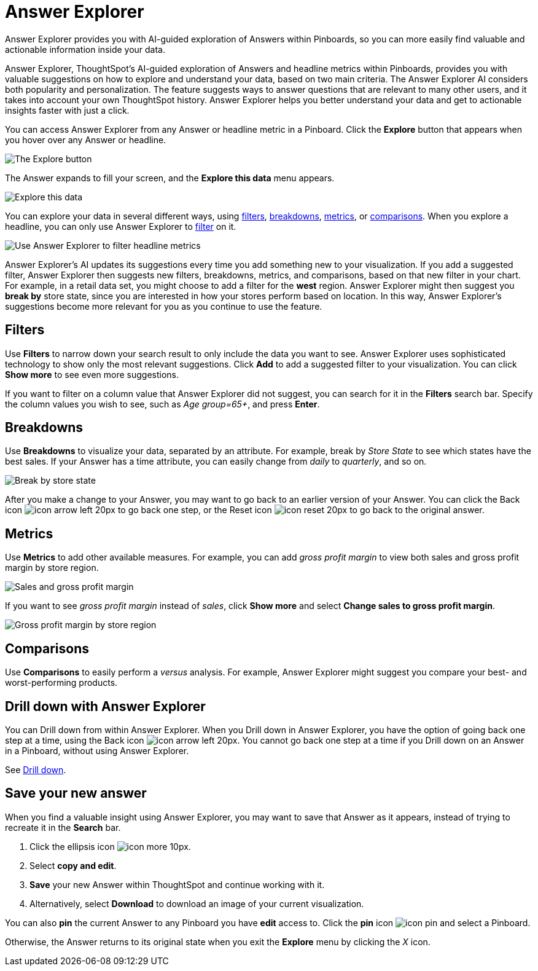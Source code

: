 = Answer Explorer
:last_updated: 4/20/2020

Answer Explorer provides you with AI-guided exploration of Answers within Pinboards, so you can more easily find valuable and actionable information inside your data.

Answer Explorer, ThoughtSpot's AI-guided exploration of Answers and headline metrics within Pinboards, provides you with valuable suggestions on how to explore and understand your data, based on two main criteria.
The Answer Explorer AI considers both popularity and personalization.
The feature suggests ways to answer questions that are relevant to many other users, and it takes into account your own ThoughtSpot history.
Answer Explorer helps you better understand your data and get to actionable insights faster with just a click.

You can access Answer Explorer from any Answer or headline metric in a Pinboard.
Click the *Explore* button that appears when you hover over any Answer or headline.

image::explore-button.png[The Explore button]

The Answer expands to fill your screen, and the *Explore this data* menu appears.

image::explore-fullscreen.png[Explore this data]

You can explore your data in several different ways, using <<explore-filters,filters>>, <<explore-breakdowns,breakdowns>>, <<explore-metrics,metrics>>, or <<explore-comparisons,comparisons>>.
When you explore a headline, you can only use Answer Explorer to <<explore-filters,filter>> on it.

image::explore-filters-headlines.png[Use Answer Explorer to filter headline metrics]

Answer Explorer's AI updates its suggestions every time you add something new to your visualization.
If you add a suggested filter, Answer Explorer then suggests new filters, breakdowns, metrics, and comparisons, based on that new filter in your chart.
For example, in a retail data set, you might choose to add a filter for the *west* region.
Answer Explorer might then suggest you *break by* store state, since you are interested in how your stores  perform based on location.
In this way, Answer Explorer's suggestions become more relevant for you as you continue to use the feature.

[#explore-filters]
== Filters

Use *Filters* to narrow down your search result to only include the data you want to see.
Answer Explorer uses sophisticated technology to show only the most relevant suggestions.
Click *Add* to add a suggested filter to your visualization.
You can click *Show more* to see even more suggestions.

If you want to filter on a column value that Answer Explorer did not suggest, you can search for it in the *Filters* search bar.
Specify the column values you wish to see, such as _Age group=65+_, and press *Enter*.

[#explore-breakdowns]
== Breakdowns

Use *Breakdowns* to visualize your data, separated by an attribute.
For example, break by _Store State_ to see which states have the best sales.
If your Answer has a time attribute, you can easily change from _daily_ to _quarterly_, and so on.

image::explore-breakdown.png[Break by store state]

After you make a change to your Answer, you may want to go back to an earlier version of your Answer.
You can click the Back icon image:icon-arrow-left-20px.png[] to go back one step, or the Reset icon image:icon-reset-20px.png[] to go back to the original answer.

[#explore-metrics]
== Metrics

Use *Metrics* to add other available measures.
For example, you can add _gross profit margin_ to view both sales and gross profit margin by store region.

image::explore-metrics.png[Sales and gross profit margin]

If you want to see _gross profit margin_ instead of _sales_, click *Show more* and select *Change sales to gross profit margin*.

image::explore-metricsprofit.png[Gross profit margin by store region]

[#explore-comparisons]
== Comparisons

Use *Comparisons* to easily perform a _versus_ analysis.
For example, Answer Explorer might suggest you compare your best- and worst-performing products.

== Drill down with Answer Explorer

You can Drill down from within Answer Explorer.
When you Drill down in Answer Explorer, you have the option of going back one step at a time, using the Back icon image:icon-arrow-left-20px.png[].
You cannot go back one step at a time if you Drill down on an Answer in a Pinboard, without using Answer Explorer.

See xref:drill-down.adoc[Drill down].

== Save your new answer

When you find a valuable insight using Answer Explorer, you may want to save that Answer as it appears, instead of trying to recreate it in the *Search* bar.

. Click the ellipsis icon image:icon-more-10px.png[].
. Select *copy and edit*.
. *Save* your new Answer within ThoughtSpot and continue working with it.
. Alternatively, select *Download* to download an image of your current visualization.

You can also *pin* the current Answer to any Pinboard you have *edit* access to.
Click the *pin* icon image:icon-pin.png[] and select a Pinboard.

Otherwise, the Answer returns to its original state when you exit the *Explore* menu by clicking the _X_ icon.
